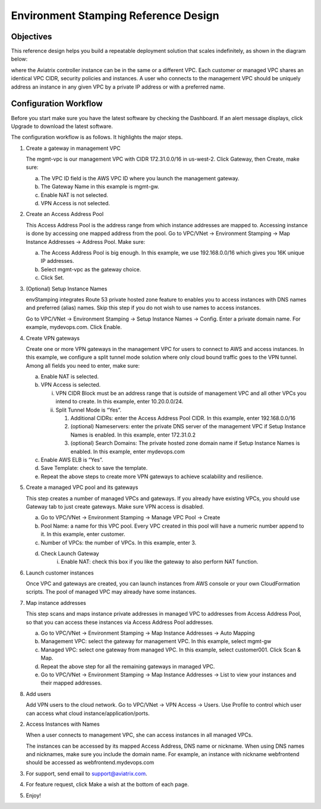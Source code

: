 .. meta::
   :description: Environment Stamping
   :keywords: environment stamping, aviatrix

=====================================
Environment Stamping Reference Design
=====================================



Objectives
==========

This reference design helps you build a repeatable deployment solution
that scales indefinitely, as shown in the diagram below:

|image0|

where the Aviatrix controller instance can be in the same or a different
VPC. Each customer or managed VPC shares an identical VPC CIDR, security
policies and instances. A user who connects to the management VPC should
be uniquely address an instance in any given VPC by a private IP address
or with a preferred name.

Configuration Workflow
======================

Before you start make sure you have the latest software by checking the
Dashboard. If an alert message displays, click Upgrade to download the
latest software.

The configuration workflow is as follows. It highlights the major steps.

1. Create a gateway in management VPC

   The mgmt-vpc is our management VPC with CIDR 172.31.0.0/16 in
   us-west-2. Click Gateway, then Create, make sure:

   a. The VPC ID field is the AWS VPC ID where you launch the management gateway.

   b. The Gateway Name in this example is mgmt-gw.

   c. Enable NAT is not selected.

   d. VPN Access is not selected.

2. Create an Access Address Pool

   This Access Address Pool is the address range from which instance
   addresses are mapped to. Accessing instance is done by accessing one
   mapped address from the pool. Go to VPC/VNet -> Environment Stamping
   -> Map Instance Addresses -> Address Pool. Make sure:

   a. The Access Address Pool is big enough. In this example, we use 192.168.0.0/16 which gives you 16K unique IP addresses.

   b. Select mgmt-vpc as the gateway choice.

   c. Click Set.

3. (Optional) Setup Instance Names

   envStamping integrates Route 53 private hosted zone feature to
   enables you to access instances with DNS names and preferred (alias)
   names. Skip this step if you do not wish to use names to access
   instances.

   Go to VPC/VNet -> Environment Stamping -> Setup Instance Names ->
   Config. Enter a private domain name. For example, mydevops.com. Click
   Enable.

4. Create VPN gateways

   Create one or more VPN gateways in the management VPC for users to
   connect to AWS and access instances. In this example, we configure a
   split tunnel mode solution where only cloud bound traffic goes to the
   VPN tunnel. Among all fields you need to enter, make sure:

   a. Enable NAT is selected.

   b. VPN Access is selected.

      i.  VPN CIDR Block must be an address range that is outside of
          management VPC and all other VPCs you intend to create. In
          this example, enter 10.20.0.0/24.

      ii. Split Tunnel Mode is “Yes”.

          1. Additional CIDRs: enter the Access Address Pool CIDR. In
             this example, enter 192.168.0.0/16

          2. (optional) Nameservers: enter the private DNS server of the
             management VPC if Setup Instance Names is enabled. In this
             example, enter 172.31.0.2

          3. (optional) Search Domains: The private hosted zone domain
             name if Setup Instance Names is enabled. In this example,
             enter mydevops.com

   c. Enable AWS ELB is “Yes”.

   d. Save Template: check to save the template.

   e. Repeat the above steps to create more VPN gateways to achieve
      scalability and resilience.

5. Create a managed VPC pool and its gateways

   This step creates a number of managed VPCs and gateways. If you
   already have existing VPCs, you should use Gateway tab to just create
   gateways. Make sure VPN access is disabled.

   a. Go to VPC/VNet -> Environment Stamping -> Manage VPC Pool -> Create
   b. Pool Name: a name for this VPC pool. Every VPC created in this pool will have a numeric number append to it.
      In this example, enter customer.
   c. Number of VPCs: the number of VPCs. In this example, enter 3.
   d. Check Launch Gateway
        i. Enable NAT: check this box if you like the gateway to also perform NAT function.

6. Launch customer instances

   Once VPC and gateways are created, you can launch instances from AWS
   console or your own CloudFormation scripts. The pool of managed VPC
   may already have some instances.

7. Map instance addresses

   This step scans and maps instance private addresses in managed VPC to
   addresses from Access Address Pool, so that you can access these
   instances via Access Address Pool addresses.

   a. Go to VPC/VNet -> Environment Stamping -> Map Instance Addresses -> Auto Mapping

   b. Management VPC: select the gateway for management VPC. In this example, select mgmt-gw

   c. Managed VPC: select one gateway from managed VPC. In this example, select customer001. Click Scan & Map.

   d. Repeat the above step for all the remaining gateways in managed VPC.

   e. Go to VPC/VNet -> Environment Stamping -> Map Instance Addresses -> List to view your instances and their mapped addresses.

8. Add users

   Add VPN users to the cloud network. Go to VPC/VNet -> VPN Access ->
   Users. Use Profile to control which user can access what cloud
   instance/application/ports.

2. Access Instances with Names

   When a user connects to management VPC, she can access instances in
   all managed VPCs.

   The instances can be accessed by its mapped Access Address, DNS name
   or nickname. When using DNS names and nicknames, make sure you
   include the domain name. For example, an instance with nickname
   webfrontend should be accessed as webfrontend.mydevops.com

3. For support, send email to support@aviatrix.com.

4. For feature request, click Make a wish at the bottom of each page.

5. Enjoy!

.. |image0| image:: EnvStamping_media/image1.png
   :width: 3.81875in
   :height: 2.88487in

.. disqus::
